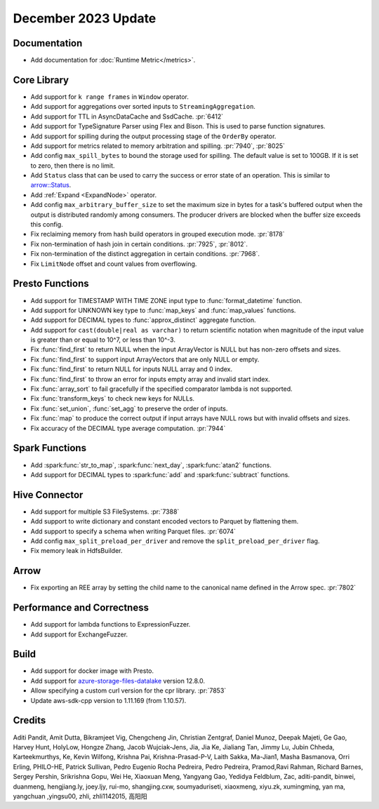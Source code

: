 ********************
December 2023 Update
********************

Documentation
=============

* Add documentation for :doc:`Runtime Metric</metrics>`.

Core Library
============

* Add support for ``k range frames`` in ``Window`` operator.
* Add support for aggregations over sorted inputs to ``StreamingAggregation``.
* Add support for TTL in AsyncDataCache and SsdCache. :pr:`6412`
* Add support for TypeSignature Parser using Flex and Bison. This is used to parse function signatures.
* Add support for spilling during the output processing stage of the ``OrderBy`` operator.
* Add support for metrics related to memory arbitration and spilling. :pr:`7940`, :pr:`8025`
* Add config ``max_spill_bytes`` to bound the storage used for spilling. The default value is set to 100GB.
  If it is set to zero, then there is no limit.
* Add ``Status`` class that can be used to carry the success or error state of an operation.
  This is similar to `arrow::Status <https://arrow.apache.org/docs/cpp/api/support.html#_CPPv4N5arrow6StatusE>`_.
* Add :ref:`Expand <ExpandNode>` operator.
* Add config ``max_arbitrary_buffer_size`` to set the maximum size in bytes for a task's buffered
  output when the output is distributed randomly among consumers. The producer drivers are blocked
  when the buffer size exceeds this config.
* Fix reclaiming memory from hash build operators in grouped execution mode. :pr:`8178`
* Fix non-termination of hash join in certain conditions. :pr:`7925`, :pr:`8012`.
* Fix non-termination of the distinct aggregation in certain conditions. :pr:`7968`.
* Fix ``LimitNode`` offset and count values from overflowing.

Presto Functions
================

* Add support for TIMESTAMP WITH TIME ZONE input type to :func:`format_datetime` function.
* Add support for UNKNOWN key type to :func:`map_keys` and :func:`map_values` functions.
* Add support for DECIMAL types to :func:`approx_distinct` aggregate function.
* Add support for ``cast(double|real as varchar)`` to return scientific notation when magnitude
  of the input value is greater than or equal to 10^7, or less than 10^-3.
* Fix :func:`find_first` to return NULL when the input ArrayVector is NULL but
  has non-zero offsets and sizes.
* Fix :func:`find_first` to support input ArrayVectors that are only NULL or empty.
* Fix :func:`find_first` to return NULL for inputs NULL array and 0 index.
* Fix :func:`find_first` to throw an error for inputs empty array and invalid start index.
* Fix :func:`array_sort` to fail gracefully if the specified comparator lambda
  is not supported.
* Fix :func:`transform_keys` to check new keys for NULLs.
* Fix :func:`set_union`, :func:`set_agg` to preserve the order of inputs.
* Fix :func:`map` to produce the correct output if input arrays have NULL rows but with
  invalid offsets and sizes.
* Fix accuracy of the DECIMAL type average computation. :pr:`7944`

Spark Functions
===============

* Add :spark:func:`str_to_map`, :spark:func:`next_day`, :spark:func:`atan2` functions.
* Add support for DECIMAL types to :spark:func:`add` and :spark:func:`subtract` functions.

Hive Connector
==============

* Add support for multiple S3 FileSystems. :pr:`7388`
* Add support to write dictionary and constant encoded vectors to Parquet by flattening them.
* Add support to specify a schema when writing Parquet files. :pr:`6074`
* Add config ``max_split_preload_per_driver`` and remove the ``split_preload_per_driver`` flag.
* Fix memory leak in HdfsBuilder.

Arrow
=====

* Fix exporting an REE array by setting the child name to the canonical name defined in the Arrow spec. :pr:`7802`

Performance and Correctness
===========================

* Add support for lambda functions to ExpressionFuzzer.
* Add support for ExchangeFuzzer.

Build
=====

* Add support for docker image with Presto.
* Add support for `azure-storage-files-datalake
  <https://github.com/Azure/azure-sdk-for-cpp/releases/tag/azure-storage-files-datalake_12.8.0>`_ version 12.8.0.
* Allow specifying a custom curl version for the cpr library. :pr:`7853`
* Update aws-sdk-cpp version to 1.11.169 (from 1.10.57).

Credits
=======

Aditi Pandit, Amit Dutta, Bikramjeet Vig, Chengcheng Jin, Christian Zentgraf, Daniel Munoz,
Deepak Majeti, Ge Gao, Harvey Hunt, HolyLow, Hongze Zhang, Jacob Wujciak-Jens, Jia, Jia Ke,
Jialiang Tan, Jimmy Lu, Jubin Chheda, Karteekmurthys, Ke, Kevin Wilfong, Krishna Pai,
Krishna-Prasad-P-V, Laith Sakka, Ma-Jian1, Masha Basmanova, Orri Erling, PHILO-HE,
Patrick Sullivan, Pedro Eugenio Rocha Pedreira, Pedro Pedreira, Pramod,Ravi Rahman,
Richard Barnes, Sergey Pershin, Srikrishna Gopu, Wei He, Xiaoxuan Meng, Yangyang Gao,
Yedidya Feldblum, Zac, aditi-pandit, binwei, duanmeng, hengjiang.ly, joey.ljy, rui-mo,
shangjing.cxw, soumyaduriseti, xiaoxmeng, xiyu.zk, xumingming, yan ma, yangchuan ,yingsu00,
zhli, zhli1142015, 高阳阳